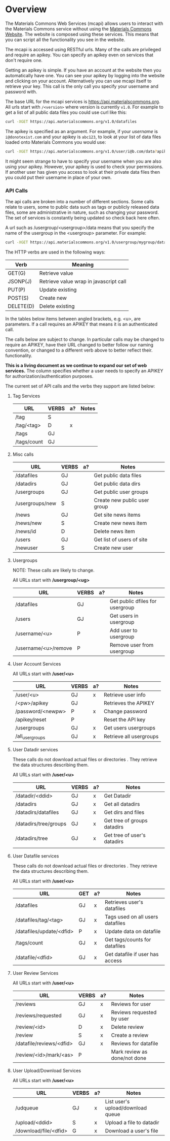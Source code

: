 #+OPTIONS: html-link-use-abs-url:nil html-postamble:auto
#+OPTIONS: html-preamble:t html-scripts:t html-style:t
#+OPTIONS: html5-fancy:nil tex:t
#+CREATOR: <a href="http://www.gnu.org/software/emacs/">Emacs</a> 24.2.1 (<a href="http://orgmode.org">Org</a> mode 8.0.6)
#+HTML_CONTAINER: div
#+HTML_DOCTYPE: xhtml-strict
#+HTML_HEAD:
#+HTML_HEAD_EXTRA:
#+HTML_LINK_HOME:
#+HTML_LINK_UP:
#+HTML_MATHJAX:
#+INFOJS_OPT:

* Overview
  The Materials Commons Web Services (mcapi) allows users to interact with the
  Materials Commons service without using the [[http://materialscommons.org][Materials Commons Website]]. The
  website is composed using these services. This means that you can script
  all the functionality you see in the website.

  The mcapi is accessed using RESTful urls. Many of the calls are privileged
  and require an apikey. You can specify an apikey even on services that don't
  require one.

  Getting an apikey is simple. If you have an account at the website then you
  automatically have one. You can see your apikey by logging into the website
  and clicking on your account. Alternatively you can use mcapi itself to
  retrieve your key. This call is the only call you specify your username and
  password with.

  The base URL for the mcapi services is https://api.materialscommons.org. All
  urls start with =/<version>= where version is currently =v1.0=.
  For example to get a list of all public data files you could use curl like this:
#+BEGIN_SRC sh
curl -XGET https://api.materialscommons.org/v1.0/datafiles
#+END_SRC

  The apikey is specified as an argument. For example, if your /username/ is =i@donotexist.com=
  and your apikey is =abc123=, to look at your list of data files loaded onto
  Materials Commons you would use:
#+BEGIN_SRC sh
curl -XGET https://api.materialscommons.org/v1.0/user/i@b.com/data?apikey=abc123
#+END_SRC

  It might seem strange to have to specify your username when you are also using your
  apikey. However, your apikey is used to check your permissions. If another user has
  given you access to look at their private data files then you could put their username
  in place of your own.

*** API Calls
    The api calls are broken into a number of different sections. Some calls relate
    to users, some to public data such as tags or publicly released data files, some
    are administrative in nature, such as changing your password. The set of services
    is constantly being updated so check back here often.

    A url such as /usergroup/<usergroup>/data means that you specify the name of the
    usergroup in the <usergroup> parameter. For example:

#+BEGIN_SRC sh
curl -XGET https://api.materialscommons.org/v1.0/usergroup/mygroup/datafiles
#+END_SRC

    The HTTP verbs are used in the following ways:

    | Verb      | Meaning                                |
    |-----------+----------------------------------------|
    | GET(G)    | Retrieve value                         |
    | JSONP(J)  | Retrieve value wrap in javascript call |
    | PUT(P)    | Update existing                        |
    | POST(S)   | Create new                             |
    | DELETE(D) | Delete existing                        |

    In the tables below items between angled brackets, e.g. <u>, are parameters.
    If a call requires an APIKEY that means it is an authenticated call.

    The calls below are subject to change. In particular calls may be changed to
    require an APIKEY, have their URL changed to better follow our naming
    convention, or changed to a different verb above to better reflect their.
    functionality.

    *This is a living document as we continue to expand our set of web services.*
    The column specifies whether a user needs to specify an APIKEY for
    authorization/authentication purposes.

    The current set of API calls and the verbs they support are listed below:

***** Tag Services

        | URL         | VERBS | a? | Notes |
        |-------------+-------+----+-------|
        | /tag        | S     |    |       |
        | /tag/<tag>  | D     | x  |       |
        | /tags       | GJ    |    |       |
        | /tags/count | GJ    |    |       |

***** Misc calls
        | URL             | VERBS | a? | Notes                        |
        |-----------------+-------+----+------------------------------|
        | /datafiles      | GJ    |    | Get public data files        |
        | /datadirs       | GJ    |    | Get public data dirs         |
        | /usergroups     | GJ    |    | Get public user groups       |
        | /usergroups/new | S     |    | Create new public user group |
        | /news           | GJ    |    | Get site news items          |
        | /news/new       | S     |    | Create new news item         |
        | /news/id        | D     |    | Delete news item             |
        | /users          | GJ    |    | Get list of users of site    |
        | /newuser        | S     |    | Create new user              |

***** Usergroups

      NOTE: These calls are likely to change.

      All URLs start with */usergroup/<ug>*

        | URL                  | VERBS | a? | Notes                           |
        |----------------------+-------+----+---------------------------------|
        | /datafiles           | GJ    |    | Get public dfiles for usergroup |
        | /users               | GJ    |    | Get users in usergroup          |
        | /username/<u>        | P     |    | Add user to usergroup           |
        | /username/<u>/remove | P     |    | Remove user from usergroup      |


***** User Account Services

      All URLs start with */user/<u>*

        | URL               | VERBS | a? | Notes                   |
        |-------------------+-------+----+-------------------------|
        | /user/<u>         | GJ    | x  | Retrieve user info      |
        | /<pw>/apikey      | GJ    |    | Retrieves the APIKEY    |
        | /password/<newpw> | P     | x  | Change password         |
        | /apikey/reset     | P     |    | Reset the API key       |
        | /usergroups       | GJ    | x  | Get users usergroups    |
        | /all_usergroups   | GJ    | x  | Retrieve all usergroups |


***** User Datadir services

      These calls do not download actual files or directories . They retrieve
      the data structures describing them.

      All URLs start with */user/<u>*

        | URL                   | VERBS | a? | Notes                       |
        |-----------------------+-------+----+-----------------------------|
        | /datadir/<ddid>       | GJ    | x  | Get  Datadir                |
        | /datadirs             | GJ    | x  | Get all datadirs            |
        | /datadirs/datafiles   | GJ    | x  | Get dirs and files          |
        | /datadirs/tree/groups | GJ    | x  | Get tree of groups datadirs |
        | /datadirs/tree        | GJ    | x  | Get tree of user's datadirs |
        |                       |       |    |                             |

***** User Datafile services

      These calls do not download actual files or directories . They retrieve
      the data structures describing them.

      All URLs start with */user/<u>*

        | URL                      | GET | a? | Notes                            |
        |--------------------------+-----+----+----------------------------------|
        | /datafiles               | GJ  | x  | Retrieves user's datafiles       |
        | /datafiles/tag/<tag>     | GJ  | x  | Tags used on all users datafiles |
        | /datafiles/update/<dfid> | P   | x  | Update data on datafile          |
        | /tags/count              | GJ  | x  | Get tags/counts for datafiles    |
        | /datafile/<dfid>         | GJ  | x  | Get datafile if user has access  |


***** User Review Services

      All URLs start with */user/<u>*

        | URL                      | VERBS | a? | Notes                        |
        |--------------------------+-------+----+------------------------------|
        | /reviews                 | GJ    | x  | Reviews for user             |
        | /reviews/requested       | GJ    | x  | Reviews requested by user    |
        | /review/<id>             | D     | x  | Delete review                |
        | /review                  | S     | x  | Create a review              |
        | /datafile/reviews/<dfid> | GJ    | x  | Reviews for datafile         |
        | /review/<id>/mark/<as>   | P     |    | Mark review as done/not done |

***** User Upload/Download Services

      All URLs start with */user/<u>*

        | URL                   | VERBS | a? | Notes                                  |
        |-----------------------+-------+----+----------------------------------------|
        | /udqueue              | GJ    | x  | List user's upload/download queue      |
        | /upload/<ddid>        | S     | x  | Upload a file to datadir               |
        | /download/file/<dfid> | G     | x  | Download a user's file                 |

